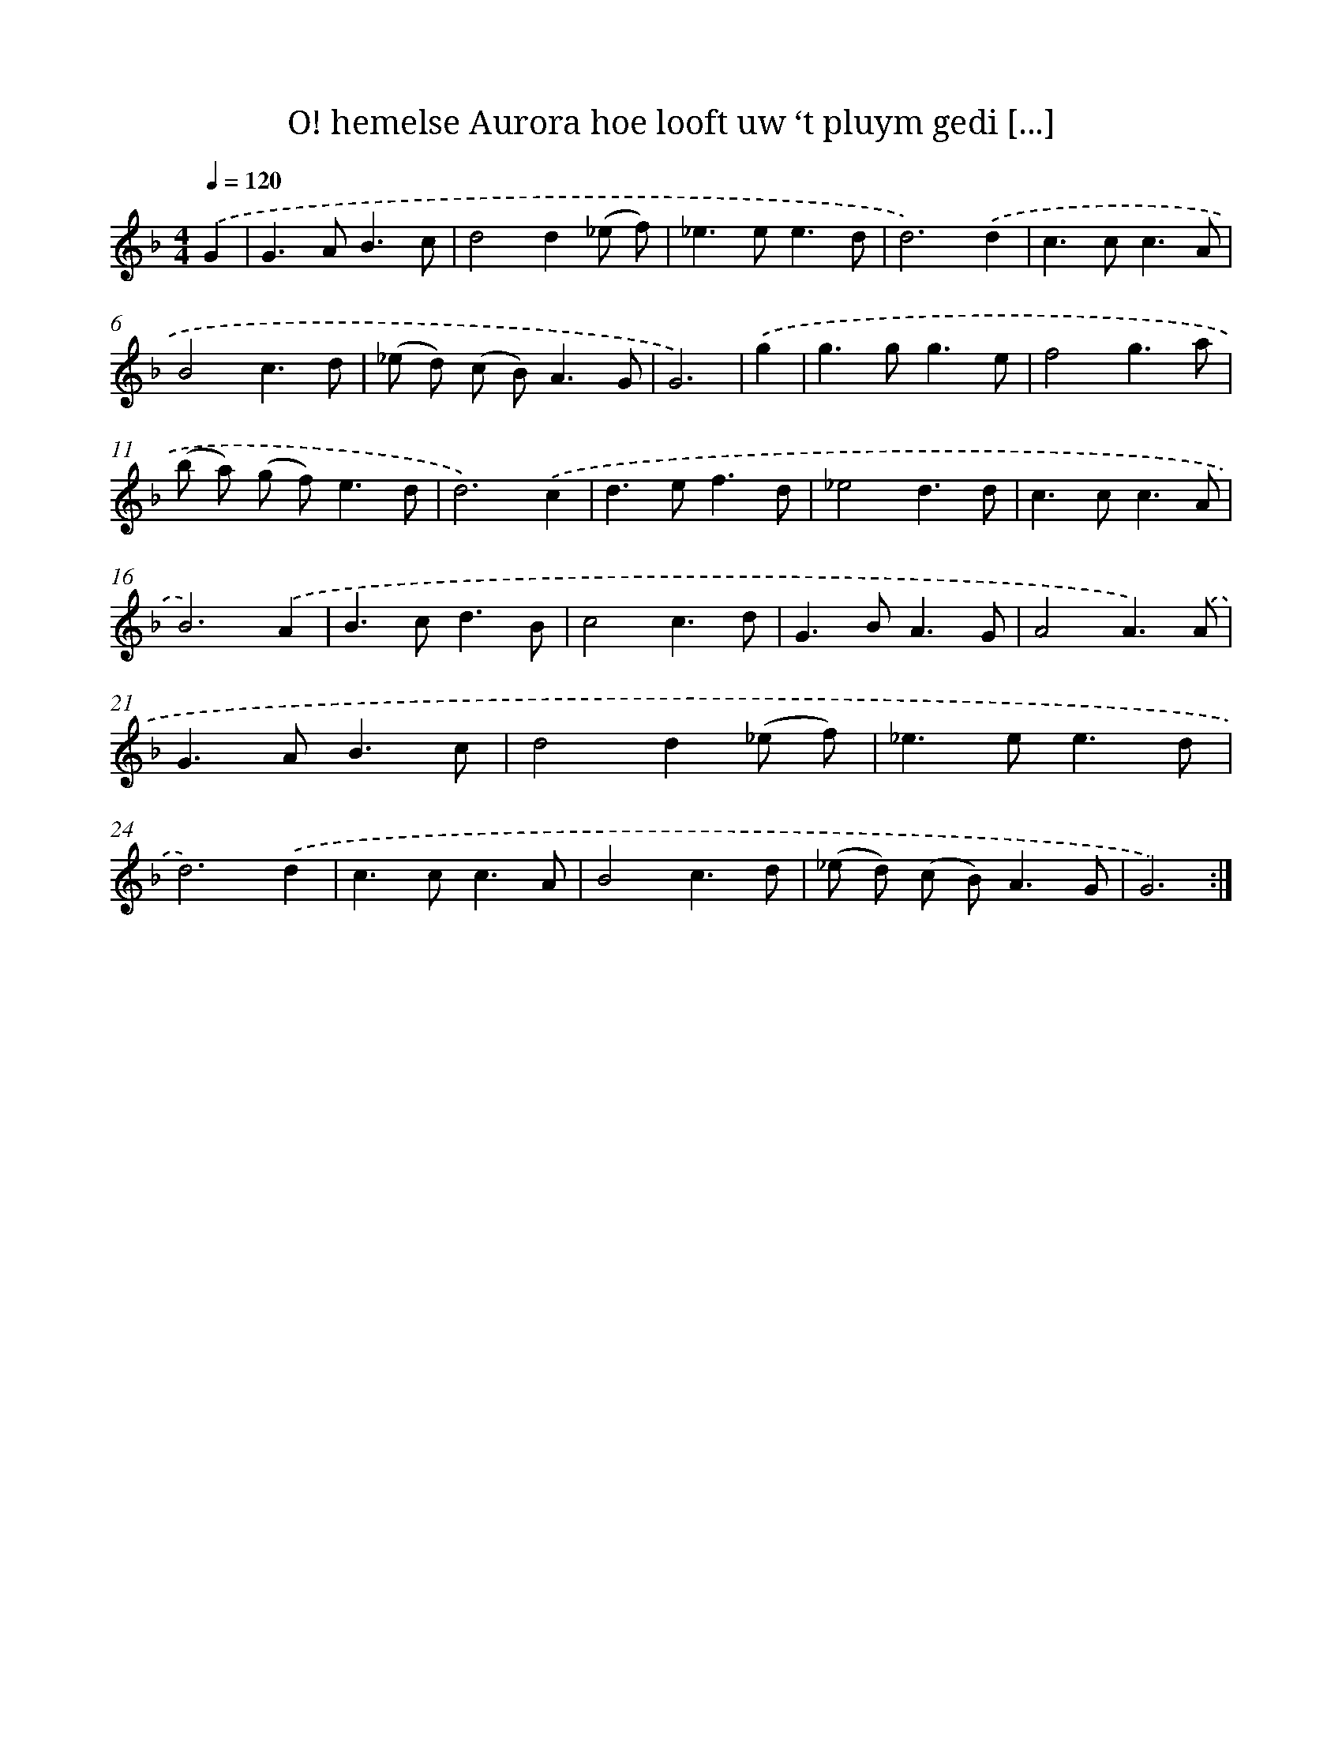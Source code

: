 X: 16716
T: O! hemelse Aurora hoe looft uw ‘t pluym gedi [...]
%%abc-version 2.0
%%abcx-abcm2ps-target-version 5.9.1 (29 Sep 2008)
%%abc-creator hum2abc beta
%%abcx-conversion-date 2018/11/01 14:38:06
%%humdrum-veritas 4278374720
%%humdrum-veritas-data 1162065173
%%continueall 1
%%barnumbers 0
L: 1/8
M: 4/4
Q: 1/4=120
K: F clef=treble
.('G2 [I:setbarnb 1]|
G2>A2B3c |
d4d2(_e f) |
_e2>e2e3d |
d6).('d2 |
c2>c2c3A |
B4c3d |
(_e d) (c B2<)A2G |
G6) |
.('g2 [I:setbarnb 9]|
g2>g2g3e |
f4g3a |
(b a) (g f2<)e2d |
d6).('c2 |
d2>e2f3d |
_e4d3d |
c2>c2c3A |
B6).('A2 |
B2>c2d3B |
c4c3d |
G2>B2A3G |
A4A3).('A |
G2>A2B3c |
d4d2(_e f) |
_e2>e2e3d |
d6).('d2 |
c2>c2c3A |
B4c3d |
(_e d) (c B2<)A2G |
G6) :|]
